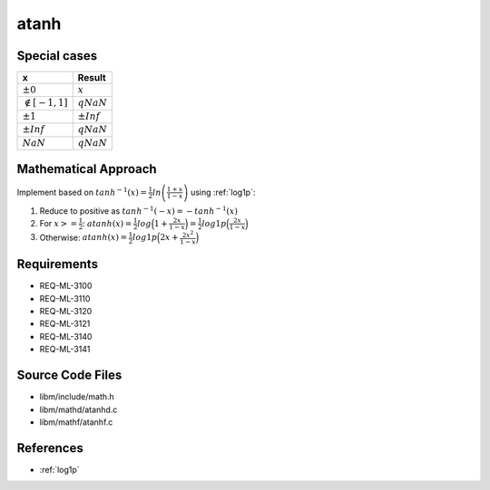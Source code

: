atanh
~~~~~

.. c:autodoc:: ../libm/mathd/atanhd.c

Special cases
^^^^^^^^^^^^^

+--------------------------+--------------------------+
| x                        | Result                   |
+==========================+==========================+
| :math:`±0`               | :math:`x`                |
+--------------------------+--------------------------+
| :math:`\notin [-1, 1]`   | :math:`qNaN`             |
+--------------------------+--------------------------+
| :math:`±1`               | :math:`±Inf`             |
+--------------------------+--------------------------+
| :math:`±Inf`             | :math:`qNaN`             |
+--------------------------+--------------------------+
| :math:`NaN`              | :math:`qNaN`             |
+--------------------------+--------------------------+

Mathematical Approach
^^^^^^^^^^^^^^^^^^^^^

Implement based on :math:`tanh^{-1}(x) = \frac{1}{2} ln \left( \frac{1+x}{1-x} \right)` using :ref:`log1p`:

#. Reduce to positive as :math:`tanh^{-1}(-x) = -tanh^{-1}(x)`
#. For :math:`x >= \frac{1}{2}`: :math:`atanh(x) = \frac{1}{2} log\Big(1 + \frac{2x}{1 - x}\Big) = \frac{1}{2} log1p\Big(\frac{2x}{1 - x}\Big)`
#. Otherwise: :math:`atanh(x) = \frac{1}{2} log1p\Big(2x + \frac{2x^2}{1-x}\Big)`

Requirements
^^^^^^^^^^^^

* REQ-ML-3100
* REQ-ML-3110
* REQ-ML-3120
* REQ-ML-3121
* REQ-ML-3140
* REQ-ML-3141

Source Code Files
^^^^^^^^^^^^^^^^^

* libm/include/math.h
* libm/mathd/atanhd.c
* libm/mathf/atanhf.c

References
^^^^^^^^^^

* :ref:`log1p`
